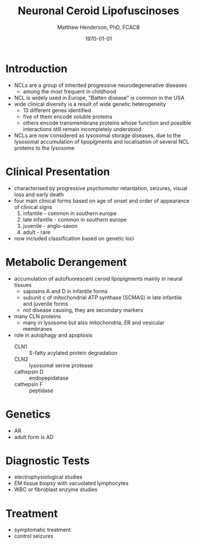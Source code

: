 #+TITLE: Neuronal Ceroid Lipofuscinoses
#+AUTHOR: Matthew Henderson, PhD, FCACB
#+DATE: \today

* Introduction
- NCLs are a group of inherited progressive neurodegenerative diseases
  - among the most frequent in childhood
- NCL is widely used in Europe, "Batten disease" is common in the USA
- wide clinical diversity is a result of  wide genetic heterogeneity
  - 13 different genes identified
  - five of them encode soluble proteins
  - others encode transmembrane proteins whose function and possible
    interactions still remain incompletely understood
- NCLs are now considered as lysosomal storage diseases, due to the
  lysosomal accumulation of lipopigments and localisation of several
  NCL proteins to the lysosome

* Clinical Presentation
- characterised by progressive psychomotor retardation, seizures,
  visual loss and early death
- four main clinical forms based on age of onset and order of
  appearance of clinical signs
  1. infantile - common in southern europe
  2. late infantile - common in southern europe
  3. juvenile - anglo-saxon
  4. adult - rare
- now included classification based on genetic loci

* Metabolic Derangement
- accumulation of autofluorescent ceroid lipopigments mainly in
  neural tissues
  - saposins A and D in infantile forms
  - subunit c of mitochondrial ATP synthase (SCMAS) in late infantile
    and juvenile forms
  - not disease causing, they are secondary markers
- many CLN proteins
  - many in lysosome but also mitochondria, ER and vesicular membranes
- role in autophagy and apoptosis
  - CLN1 :: S-fatty acylated protein degradation
  - CLN2 :: lysosomal serine protease
  - cathepsin D :: endopepidatase
  - cathepsin F :: peptidase

* Genetics
- AR
- adult form is AD

* Diagnostic Tests
- electrophysiological studies
- EM tissue biopsy with vacuolated lymphocytes
- WBC or fibroblast enzyme studies

* Treatment 
- symptomatic treatment
- control seizures


